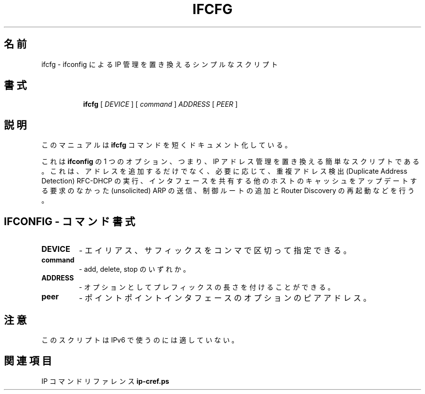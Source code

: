 .\"
.\" Japanese Version Copyright (c) 2019 Yuichi SATO
.\"         all rights reserved.
.\" Translated Mon Jul 15 18:54:17 JST 2019
.\"         by Yuichi SATO <ysato444@ybb.ne.jp>
.\"
.TH IFCFG 8 "September 24 2009" "iproute2" "Linux"
.\"O .SH NAME
.SH 名前
.\"O ifcfg \- simplistic script which replaces ifconfig IP management
ifcfg \- ifconfig による IP 管理を置き換えるシンプルなスクリプト
.\"O .SH SYNOPSIS
.SH 書式
.ad l
.in +8
.ti -8
.B ifcfg
.RI "[ " DEVICE " ] [ " command " ] " ADDRESS " [ " PEER " ] "
.sp

.\"O .SH DESCRIPTION
.SH 説明
.\"O This manual page documents briefly the
.\"O .B ifcfg
.\"O command.
このマニュアルは
.B ifcfg
コマンドを短くドキュメント化している。
.PP
.\"O This is a simplistic script replacing one option of
.\"O .B ifconfig
.\"O , namely, IP address management. It not only adds
.\"O addresses, but also carries out Duplicate Address Detection RFC-DHCP,
.\"O sends unsolicited ARP to update the caches of other hosts sharing
.\"O the interface, adds some control routes and restarts Router Discovery
.\"O when it is necessary.
これは
.B ifconfig
の 1 つのオプション、つまり、IP アドレス管理を置き換える簡単なスクリプトである。
これは、アドレスを追加するだけでなく、必要に応じて、
重複アドレス検出 (Duplicate Address Detection) RFC-DHCP の実行、
インタフェースを共有する他のホストのキャッシュをアップデートする
要求のなかった (unsolicited) ARP の送信、
制御ルートの追加と Router Discovery の再起動などを行う。

.\"O .SH IFCONFIG - COMMAND SYNTAX
.SH IFCONFIG - コマンド書式

.\"O .SS
.TP
.B DEVICE
.\"O - it may have alias, suffix, separated by colon.
- エイリアス、サフィックスをコンマで区切って指定できる。

.TP
.B command
.\"O - add, delete or stop.
- add, delete, stop のいずれか。

.TP
.B ADDRESS
.\"O - optionally followed by prefix length.
- オプションとしてプレフィックスの長さを付けることができる。

.TP
.B peer
.\"O - optional peer address for pointpoint interfaces.
- ポイントポイントインタフェースのオプションのピアアドレス。

.\"O .SH NOTES
.SH 注意
.\"O This script is not suitable for use with IPv6.
このスクリプトは IPv6 で使うのには適していない。

.\"O .SH SEE ALSO
.SH 関連項目
.\"O .RB "IP Command reference " ip-cref.ps
.RB "IP コマンドリファレンス " ip-cref.ps
